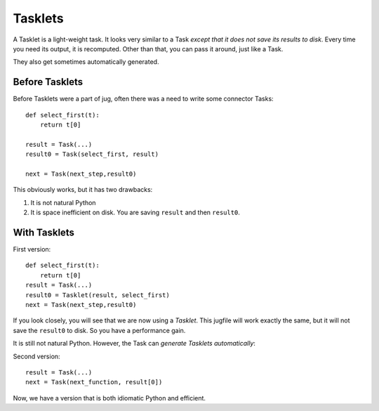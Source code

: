 ========
Tasklets
========
.. versionadded:: 0.8
   Tasklets were added in version 0.8, starting with the betas (named 0.7.9..)

A Tasklet is a light-weight task. It looks very similar to a Task *except that
it does not save its results to disk*. Every time you need its output, it is
recomputed. Other than that, you can pass it around, just like a Task.

They also get sometimes automatically generated.

Before Tasklets
---------------

Before Tasklets were a part of jug, often there was a need to write some
connector Tasks::


    def select_first(t):
        return t[0]

    result = Task(...)
    result0 = Task(select_first, result)

    next = Task(next_step,result0)


This obviously works, but it has two drawbacks:

1. It is not natural Python
2. It is space inefficient on disk. You are saving ``result`` and then
   ``result0``.

With Tasklets
-------------

First version::

    def select_first(t):
        return t[0]
    result = Task(...)
    result0 = Tasklet(result, select_first)
    next = Task(next_step,result0)

If you look closely, you will see that we are now using a *Tasklet*. This
jugfile will work exactly the same, but it will not save the ``result0`` to
disk. So you have a performance gain.

It is still not natural Python. However, the Task can *generate Tasklets
automatically*:

Second version::

    result = Task(...)
    next = Task(next_function, result[0])

Now, we have a version that is both idiomatic Python and efficient.

